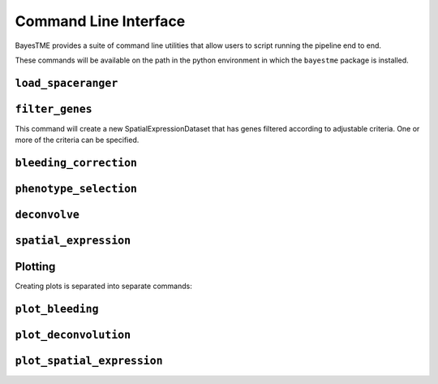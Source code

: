 .. _command-line-interface:

Command Line Interface
======================

BayesTME provides a suite of command line utilities that allow users to script running the pipeline end to end.

These commands will be available on the path in the python environment in which the ``bayestme`` package is installed.

``load_spaceranger``
--------------------

.. argparse::
   :ref: bayestme.cli.load_spaceranger.get_parser
   :prog: load_spaceranger

``filter_genes``
----------------

This command will create a new SpatialExpressionDataset that has genes
filtered according to adjustable criteria. One or more of the criteria can be specified.

.. argparse::
   :ref: bayestme.cli.filter_genes.get_parser
   :prog: filter_genes

``bleeding_correction``
-----------------------

.. argparse::
   :ref: bayestme.cli.bleeding_correction.get_parser
   :prog: bleeding_correction

``phenotype_selection``
-----------------------

.. argparse::
   :ref: bayestme.cli.phenotype_selection.get_parser
   :prog: phenotype_selection

``deconvolve``
--------------

.. argparse::
   :ref: bayestme.cli.deconvolve.get_parser
   :prog: deconvolve

``spatial_expression``
----------------------

.. argparse::
   :ref: bayestme.cli.spatial_expression.get_parser
   :prog: spatial_expression

Plotting
--------

Creating plots is separated into separate commands:


``plot_bleeding``
-----------------

.. argparse::
   :ref: bayestme.cli.plot_bleeding_correction.get_parser
   :prog: plot_bleeding_correction

``plot_deconvolution``
----------------------

.. argparse::
   :ref: bayestme.cli.plot_deconvolution.get_parser
   :prog: plot_deconvolution

``plot_spatial_expression``
---------------------------

.. argparse::
   :ref: bayestme.cli.plot_spatial_expression.get_parser
   :prog: plot_spatial_expression